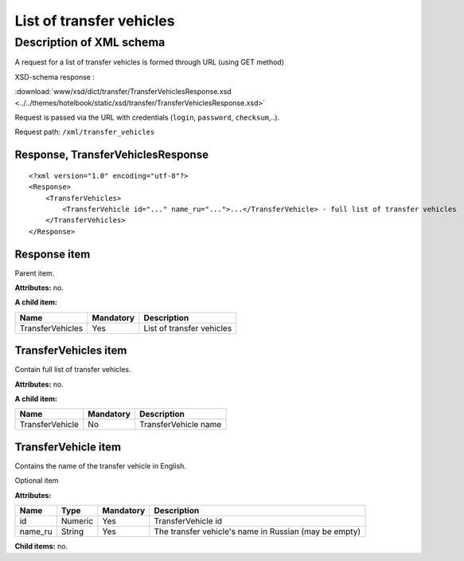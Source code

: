 List of transfer vehicles
#########################

Description of XML schema
=========================

A request for a list of transfer vehicles is formed through URL (using GET method)

XSD-schema response :

:download:`www/xsd/dict/transfer/TransferVehiclesResponse.xsd <../../themes/hotelbook/static/xsd/transfer/TransferVehiclesResponse.xsd>`

Request is passed via the URL with credentials (``login``, ``password``, ``checksum``,..).

Request path: ``/xml/transfer_vehicles``

Response, TransferVehiclesResponse
----------------------------------

::

    <?xml version="1.0" encoding="utf-8"?>
    <Response>
        <TransferVehicles>
            <TransferVehicle id="..." name_ru="...">...</TransferVehicle> - full list of transfer vehicles
        </TransferVehicles>
    </Response>

Response item
-------------

Parent item.

**Attributes:** no.

**A child item:**

+------------------+-----------+---------------------------+
| Name             | Mandatory | Description               |
+==================+===========+===========================+
| TransferVehicles | Yes       | List of transfer vehicles |
+------------------+-----------+---------------------------+

TransferVehicles item
---------------------

Contain full list of transfer vehicles.

**Attributes:** no.

**A child item:**

+-----------------+-----------+----------------------+
| Name            | Mandatory | Description          |
+=================+===========+======================+
| TransferVehicle | No        | TransferVehicle name |
+-----------------+-----------+----------------------+

TransferVehicle item
--------------------

Contains the name of the transfer vehicle in English.

Optional item

**Attributes:**

+---------+---------+-----------+-------------------------------------------------------+
| Name    | Type    | Mandatory | Description                                           |
+=========+=========+===========+=======================================================+
| id      | Numeric | Yes       | TransferVehicle id                                    |
+---------+---------+-----------+-------------------------------------------------------+
| name_ru | String  | Yes       | The transfer vehicle's name in Russian (may be empty) |
+---------+---------+-----------+-------------------------------------------------------+

**Child items:** no.